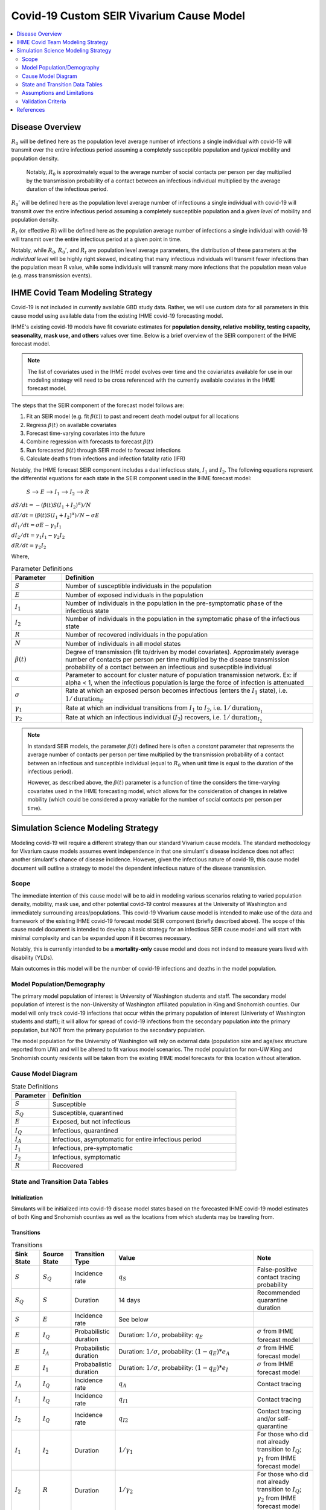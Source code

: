 .. _covid_19:

=========================================
Covid-19 Custom SEIR Vivarium Cause Model
=========================================

.. contents::
   :local:
   :depth: 2

Disease Overview
----------------

.. todo::

   Add a general clinical overview of the covid-19, any relevant research.

:math:`R_{0}` will be defined here as the population level average number of infections a single individual with covid-19 will transmit over the entire infectious period assuming a completely susceptible population and *typical* mobility and population density.

  Notably, :math:`R_0` is approximately equal to the average number of social contacts per person per day multiplied by the transmission probability of a contact between an infectious individual multiplied by the average duration of the infectious period.

:math:`R_{0}'` will be defined here as the population level average number of infectiouns a single individual with covid-19 will transmit over the entire infectious period assuming a completely susceptible population and a *given level* of mobility and population density.

:math:`R_{t}` (or effective :math:`R`) will be defined here as the population average number of infections a single individual with covid-19 will transmit over the entire infectious period at a given point in time.

Notably, while :math:`R_{0}`, :math:`R_{0}'`, and :math:`R_{t}` are population level average parameters, the distribution of these parameters at the *individual level* will be highly right skewed, indicating that many infectious individuals will transmit fewer infections than the population mean R value, while some individuals will transmit many more infections that the population mean value (e.g. mass transmission events).

IHME Covid Team Modeling Strategy
---------------------------------

Covid-19 is not included in currently available GBD study data. Rather, we will use custom data for all parameters in this cause model using available data from the existing IHME covid-19 forecasting model.

IHME's existing covid-19 models have fit covariate estimates for **population density,  relative mobility, testing capacity, seasonality, mask use, and others** values over time. Below is a brief overview of the SEIR component of the IHME forecast model.

.. note::

	The list of covariates used in the IHME model evolves over time and the coviariates available for use in our modeling strategy will need to be cross referenced with the currently available coviates in the IHME forecast model.

The steps that the SEIR component of the forecast model follows are:

#. Fit an SEIR model (e.g. fit :math:`\beta(t)`) to past and recent death model output for all locations

#. Regress :math:`\beta(t)` on available covariates

#. Forecast time-varying covariates into the future

#. Combine regression with forecasts to forecast :math:`\beta(t)`

#. Run forecasted :math:`\beta(t)` through SEIR model to forecast infections

#. Calculate deaths from infections and infection fatality ratio (IFR)

Notably, the IHME forecast SEIR component includes a dual infectious state, :math:`I_{1}` and :math:`I_{2}`. The following equations represent the differential equations for each state in the SEIR component used in the IHME forecast model:

			:math:`S` --> :math:`E` --> :math:`I_1` --> :math:`I_2` --> :math:`R`

:math:`dS/dt = -(\beta(t)S(I_1+I_2)^\alpha)/N`

:math:`dE/dt = (\beta(t)S(I_1+I_2)^\alpha)/N - \sigma E`

:math:`dI_1/dt = \sigma E - \gamma_1 I_1`

:math:`dI_2/dt = \gamma_1 I_1 - \gamma_2 I_2`

:math:`dR/dt = \gamma_2 I_2`

Where,

.. list-table:: Parameter Definitions
   :widths: 5 25
   :header-rows: 1

   * - Parameter
     - Definition
   * - :math:`S`
     - Number of susceptible individuals in the population
   * - :math:`E`
     - Number of exposed individuals in the population
   * - :math:`I_1`
     - Number of individuals in the population in the pre-symptomatic phase of the infectious state
   * - :math:`I_2`
     - Number of individuals in the population in the symptomatic phase of the infectious state
   * - :math:`R`
     - Number of recovered individuals in the population
   * - :math:`N`
     - Number of individuals in all model states
   * - :math:`\beta(t)`
     - Degree of transmission (fit to/driven by model covariates). Approximately average number of contacts per person per time multiplied by the disease transmission probability of a contact between an infectious and susecptible individual
   * - :math:`\alpha`
     - Parameter to account for cluster nature of population transmission network. Ex: if alpha < 1, when the infectious population is large  the force of infection is attenuated
   * - :math:`\sigma`
     - Rate at which an exposed person becomes infectious (enters the :math:`I_1` state), i.e. :math:`1/\text{duration}_{E}`
   * - :math:`\gamma_1`
     - Rate at which an individual transitions from :math:`I_1` to :math:`I_2`, i.e. :math:`1/\text{duration}_{I_{1}}`
   * - :math:`\gamma_2`
     - Rate at which an infectious individual (:math:`I_2`) recovers, i.e. :math:`1/\text{duration}_{I_{2}}`

.. note::

	In standard SEIR models, the parameter :math:`\beta(t)` defined here is often a *constant* parameter that represents the average number of contacts per person per time multiplied by the transmission probability of a contact between an infectious and susceptible individual (equal to :math:`R_0` when unit time is equal to the duration of the infectious period).

	However, as described above, the :math:`\beta(t)` parameter is a function of time the considers the time-varying covariates used in the IHME forecasting model, which allows for the consideration of changes in relative mobility (which could be considered a proxy variable for the number of social contacts per person per time).

Simulation Science Modeling Strategy
-------------------------------------

Modeling covid-19 will require a different strategy than our standard Vivarium cause models. The standard methodology for Vivarium cause models assumes event independence in that one simulant's disease incidence does not affect another simulant's chance of disease incidence. However, given the infectious nature of covid-19, this cause model document will outline a strategy to model the dependent infectious nature of the disease transmission.

Scope
+++++

The immediate intention of this cause model will be to aid in modeling various scenarios relating to varied population density, mobility, mask use, and other potential covid-19 control measures at the University of Washington and immediately surrounding areas/populations. This covid-19 Vivarium cause model is intended to make use of the data and framework of the existing IHME covid-19 forecast model SEIR component (briefly described above). The scope of this cause model document is intended to develop a basic strategy for an infectious SEIR cause model and will start with minimal complexity and can be expanded upon if it becomes necessary.

Notably, this is currently intended to be a **mortality-only** cause model and does not indend to measure years lived with disability (YLDs).

Main outcomes in this model will be the number of covid-19 infections and deaths in the model population.

Model Population/Demography
+++++++++++++++++++++++++++

The primary model population of interest is University of Washington students and staff. The secondary model population of interest is the non-University of Washington affiliated population in King and Snohomish counties. Our model will only track covid-19 infections that occur within the primary population of interest (Univeristy of Washington students and staff); it will allow for spread of covid-19 infections from the secondary population *into* the primary population, but NOT from the primary population to the secondary population.

The model population for the University of Washington will rely on external data (population size and age/sex structure reported from UW) and will be altered to fit various model scenarios. The model population for non-UW King and Snohomish county residents will be taken from the existing IHME model forecasts for this location without alteration.

.. todo::

	Document model population sizes and age structures for UW

Cause Model Diagram
+++++++++++++++++++

.. image:: cause_model_diagram.svg

.. list-table:: State Definitions
   :widths: 5 25
   :header-rows: 1

   * - Parameter
     - Definition
   * - :math:`S`
     - Susceptible
   * - :math:`S_Q`
     - Susceptible, quarantined
   * - :math:`E`
     - Exposed, but not infectious
   * - :math:`I_Q`
     - Infectious, quarantined
   * - :math:`I_A`
     - Infectious, asymptomatic for entire infectious period
   * - :math:`I_1`
     - Infectious, pre-symptomatic
   * - :math:`I_2`
     - Infectious, symptomatic
   * - :math:`R`
     - Recovered

State and Transition Data Tables
++++++++++++++++++++++++++++++++

Initialization
^^^^^^^^^^^^^^

Simulants will be initialized into covid-19 disease model states based on the forecasted IHME covid-19 model estimates of both King and Snohomish counties as well as the locations from which students may be traveling from.

.. todo::

	Detail specific data source and values

Transitions
^^^^^^^^^^^

.. list-table:: Transitions
   :widths: 5 5 5 10 10
   :header-rows: 1

   * - Sink State
     - Source State
     - Transition Type
     - Value
     - Note
   * - :math:`S`
     - :math:`S_Q`
     - Incidence rate
     - :math:`q_S`
     - False-positive contact tracing probability
   * - :math:`S_Q`
     - :math:`S`
     - Duration
     - 14 days
     - Recommended quarantine duration
   * - :math:`S`
     - :math:`E`
     - Incidence rate
     - See below
     - 
   * - :math:`E`
     - :math:`I_Q`
     - Probabilistic duration
     - Duration: :math:`1/\sigma`, probability: :math:`q_E`
     - :math:`\sigma` from IHME forecast model
   * - :math:`E`
     - :math:`I_A`
     - Probabilistic duration
     - Duration: :math:`1/\sigma`, probability: :math:`(1-q_E)*e_A`
     - :math:`\sigma` from IHME forecast model
   * - :math:`E`
     - :math:`I_1`
     - Probabalistic duration
     - Duration: :math:`1/\sigma`, probability: :math:`(1-q_E)*e_I`
     - :math:`\sigma` from IHME forecast model
   * - :math:`I_A`
     - :math:`I_Q`
     - Incidence rate
     - :math:`q_A`
     - Contact tracing
   * - :math:`I_1`
     - :math:`I_Q`
     - Incidence rate
     - :math:`q_{I1}`
     - Contact tracing
   * - :math:`I_2`
     - :math:`I_Q`
     - Incidence rate
     - :math:`q_{I2}`
     - Contact tracing and/or self-quarantine
   * - :math:`I_1`
     - :math:`I_2`
     - Duration
     - :math:`1/\gamma_1`
     - For those who did not already transition to :math:`I_Q`; :math:`\gamma_1` from IHME forecast model
   * - :math:`I_2`
     - :math:`R`
     - Duration
     - :math:`1/\gamma_2`
     - For those who did not already transition to :math:`I_Q`; :math:`\gamma_2` from IHME forecast model
   * - :math:`I_Q`
     - :math:`R`
     - Duration
     - :math:`1/\gamma_1 + 1/\gamma_2 - \text{time spent in IA or I1 and I2}`
     - 

.. list-table:: Transition Constants
   :widths: 5 5 5 5
   :header-rows: 1

   * - Parameter
     - Definition
     - Value
     - Note
   * - :math:`q_S`
     - Rate of contact tracing in susceptible population
     - XXX
     - 
   * - :math:`q_E`
     - Rate of contact tracing in the exposed population
     - XXX
     - 
   * - :math:`q_A`
     - Rate of contact tracing in the infectious asymptomatic population
     - XXX
     -
   * - :math:`q_{I1}`
     - Rate of contact tracing in the infectious asymptomatic population
     - :math:`q_A`
     -
   * - :math:`q_{12}`
     - Rate of contact tracing or self-quarantine in the infectious symptomatic population
     - XXX
     - 
   * - :math:`e_A`
     - Probability of asymptomatic course of covid-19
     - 0
     - Zero for now because not yet included in IHME forecast model
   * - :math:`e_I`
     - Probability of symptomatic course of covid-19
     - 1
     - See above note
   * - :math:`\sigma`
     - Rate of transition from :math:`E` to :math:`I_1`
     - XXX
     - From IHME forecast model assumptions
   * - :math:`\gamma_1`
     - Rate of transition from :math:`I_1` to :math:`I_2`
     - XXX
     - From IHME forecast model assumptions
   * - :math:`\gamma_2`
     - Rate of transition from :math:`I_2` to :math:`R`
     - XXX
     - From IHME forecast model assumptions

.. todo::

	Provide values for XXX placeholders

Susceptible to Exposed Transition
~~~~~~~~~~~~~~~~~~~~~~~~~~~~~~~~~

The transition from the :math:`S` state to the :math:`E` state in our model will make use of the transition probability used in the IHME forecast model such that the **incidence rate for an individual simulant at time-step t is defined as:**

.. math:: P*\frac{\beta(t)S(I_1+I_2)^\alpha}{N} + (1-P)*\beta(t)'(I_1+I_2)^\alpha

Where,

.. list-table:: Parameter Definitions
   :widths: 5 25
   :header-rows: 1

   * - Parameter
     - Definition
   * - :math:`S`
     - Number of simulants in the :math:`S` state at time-step :math:`t`
   * - :math:`I_1`
     - Number of simulants in the :math:`I_1` state at time-step :math:`t`
   * - :math:`I_2`
     - Number of simulants in the :math:`I_2` state at time-step :math:`t`
   * - :math:`N`
     - Total number of simulants in the model at time-step :math:`t`
   * - :math:`\beta(t)`
     - Taken from IHME forecast model under given covariate assumptions for UW population
   * - :math:`\beta(t)'`
     - Taken from IHME forecast model for general King and Snohomish county populations
   * - :math:`P`
     - Proportion of all contacts among UW population members that occur within the UW population
   * - :math:`\alpha`
     - Taken from IHME forecast model under stated assumptions

.. note::

	This method assumes random mixing of the population UW population and assumes homogeneous transmission probability across all demographic groups.

Mortality
^^^^^^^^^

We will model covid-19 mortality using an age-dependent infection fatality ratio (IFR), as consistent with the IHME forecast model. There will be two steps to this piece of the model, the first being the determination of if an individual dies due to covid-19 (described here), and the second being determining *when* they exit their current model state (decribed in the Transition_ section).

In the same time-step for which a simulant is initialized into the :math:`E`, :math:`I_Q`, :math:`I_A`, :math:`I_1`, or :math:`I_2` model states or transitions into the :math:`E` model state, the age-specific IFR should be used to determine if that simulant will die of covid-19, such that the IFR shown in the table below represents the probability that an infected individual dies from covid-19. 

.. csv-table:: Infection Fatality Ratios
	:file: ifr_data.csv
	:header-rows: 1

.. note::

	This data was obtained from an email communication with Abie from May 5, 2020. These values may need to be updated as more recent numbers become available.  

If it is determined that a simulant will die due to covid-19 (as described above), assume that the individual dies at the instant they would have transitioned into the :math:`R` state.

.. todo::

	Investigate if we have an ability to evaluate with race stratification.

Assumptions and Limitations
+++++++++++++++++++++++++++

There are several assumptions used in this cause model:

- Recovered individuals are no longer susceptible to covid-19

- There is no birth prevalence of covid-19

- These is random mixing of the UW population (unless :math:`\alpha` parameter is not equal to one or correlated mixing structure is introduced)

- The transmission probability is homogenous across demographic groups

This cause model document so far is limited in that it currently:

- Does not account for the individual level heterogeneity of the infectious number R which is skewed and leads to mass transmission events

Validation Criteria
+++++++++++++++++++

This cause model should replicate the IHME forecast model at the population level when the same assumptions and parameter values are used.

References
----------
